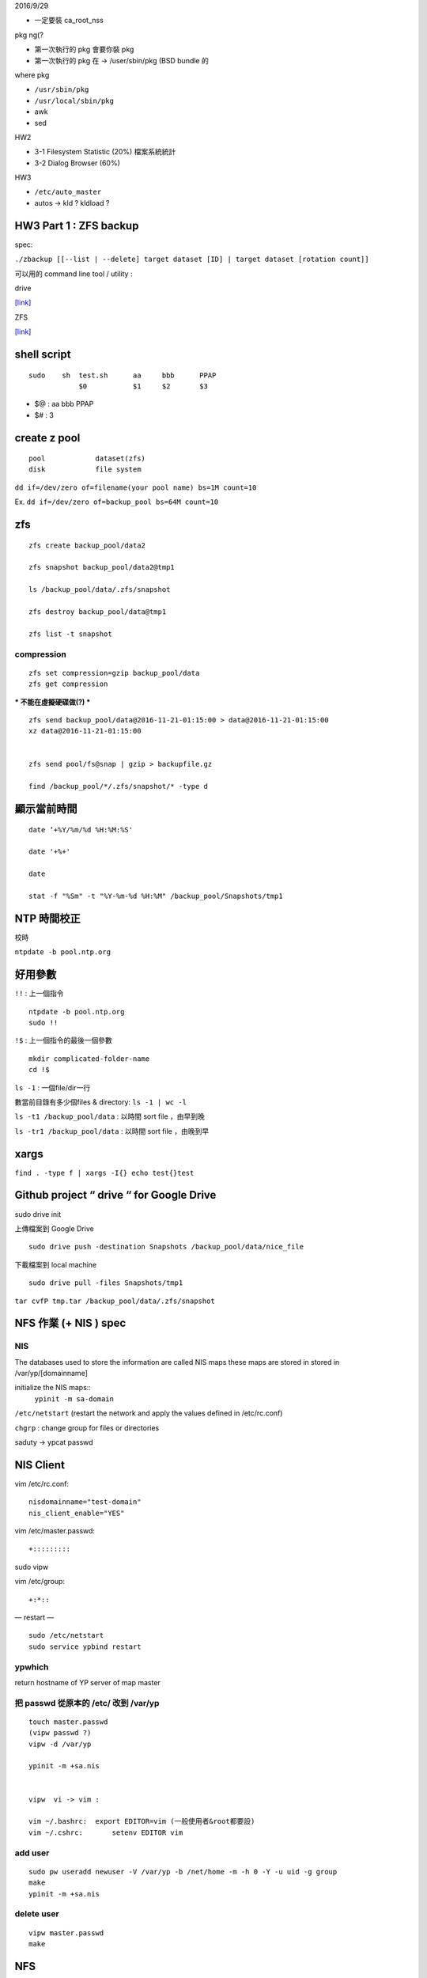 


2016/9/29

- 一定要裝 ca_root_nss

pkg ng(?

- 第一次執行的 pkg 會要你裝 pkg
- 第一次執行的 pkg 在 -> /user/sbin/pkg (BSD bundle 的


where pkg

- ``/usr/sbin/pkg``
- ``/usr/local/sbin/pkg``



- awk
- sed




HW2

- 3-1  Filesystem Statistic (20%) 檔案系統統計
- 3-2  Dialog Browser (60%)

HW3


- ``/etc/auto_master``
- autos -> kld ? kldload ?



=================================================
		HW3 Part 1 : ZFS backup
=================================================
spec:

``./zbackup [[--list | --delete] target dataset [ID] | target dataset [rotation count]]``




可以用的 command line tool / utility :

drive

`[link] <https://github.com/odeke-em/drive>`_


ZFS

`[link] <http://mutolisp.logdown.com/posts/247630-zfs-file-system-notes>`_






=======================
	shell script 
=======================
::

    sudo    sh  test.sh      aa     bbb      PPAP
                $0           $1     $2       $3


- $@ : aa bbb PPAP
- $# : 3




=========================
	create z pool
=========================

::

	pool		dataset(zfs)
	disk		file system


``dd if=/dev/zero of=filename(your pool name) bs=1M count=10``


Ex. ``dd if=/dev/zero of=backup_pool bs=64M count=10``





==========
   zfs
==========
::

    zfs create backup_pool/data2

    zfs snapshot backup_pool/data2@tmp1

    ls /backup_pool/data/.zfs/snapshot    

    zfs destroy backup_pool/data@tmp1

    zfs list -t snapshot



compression
-----------

::

    zfs set compression=gzip backup_pool/data
    zfs get compression




*** 不能在虛擬硬碟做(?) ***
::
    zfs send backup_pool/data@2016-11-21-01:15:00 > data@2016-11-21-01:15:00
    xz data@2016-11-21-01:15:00
    

    zfs send pool/fs@snap | gzip > backupfile.gz

    find /backup_pool/*/.zfs/snapshot/* -type d






====================
	顯示當前時間
====================
::

    date ‘+%Y/%m/%d %H:%M:%S'

    date '+%+'

    date

    stat -f "%Sm" -t "%Y-%m-%d %H:%M" /backup_pool/Snapshots/tmp1




======================
	NTP 時間校正
======================
校時

``ntpdate -b pool.ntp.org``




======================
	  好用參數
======================
``!!`` : 上一個指令

::

    ntpdate -b pool.ntp.org
    sudo !!


``!$`` : 上一個指令的最後一個參數

::

    mkdir complicated-folder-name
    cd !$


``ls -1`` : 一個file/dir一行

數當前目錄有多少個files & directory: ``ls -1 | wc -l``

``ls -t1 /backup_pool/data`` : 以時間 sort file ，由早到晚 

``ls -tr1 /backup_pool/data`` : 以時間 sort file ，由晚到早 




================
	xargs
================

``find . -type f | xargs -I{} echo test{}test``





====================================================
	Github project “ drive “ for Google Drive
====================================================
sudo drive init

上傳檔案到 Google Drive ::

    sudo drive push -destination Snapshots /backup_pool/data/nice_file

下載檔案到 local machine ::

    sudo drive pull -files Snapshots/tmp1









``tar cvfP tmp.tar /backup_pool/data/.zfs/snapshot``





========================================
		NFS 作業 (+ NIS )  spec
========================================



NIS
---

The databases used to store the information are called NIS maps
these maps are stored in stored in /var/yp/[domainname]


initialize the NIS maps::
	``ypinit -m sa-domain``


``/etc/netstart``
(restart the network and apply the values defined in /etc/rc.conf)

``chgrp`` : change group for files or directories

saduty -> ypcat passwd




=====================
	NIS Client	
=====================

vim /etc/rc.conf::

	nisdomainname="test-domain"
	nis_client_enable="YES"


vim /etc/master.passwd::

	+:::::::::

sudo vipw


vim /etc/group::

	+:*::



— restart —
::

    sudo /etc/netstart
    sudo service ypbind restart


ypwhich
-------

return hostname of YP server of map master




把 passwd 從原本的 /etc/ 改到 /var/yp
-----------------------------------


::

    touch master.passwd
    (vipw passwd ?)
    vipw -d /var/yp 

    ypinit -m +sa.nis


    vipw  vi -> vim :

    vim ~/.bashrc:  export EDITOR=vim (一般使用者&root都要設)
    vim ~/.cshrc:	setenv EDITOR vim





add user
--------

::

    sudo pw useradd newuser -V /var/yp -b /net/home -m -h 0 -Y -u uid -g group
    make
    ypinit -m +sa.nis



delete user
-----------
::

    vipw master.passwd
    make




=================================
			NFS				
=================================




mount
-----


Mac mount USB::

    /dev/disk1s1 on /Volumes Transcend

    [ client ]	mount	[ server ]
    /net/home				/net/home
    (mount point)



    /etc/fstab
    /etc/exports


    server : showmount -a  
    //查詢 NFS Server 分享什麼資源
    //-a List all mount points in the  form:host:dirpath. 
    # 誰連我的資料夾


    client : showmount -e sahome 
    # 列出有哪些資料夾是從sahome mount 起來的


    ps ax | grep mountd //確認 mountd 是否執行


    [Server]

    service nfsd start —> mounts also starts automatically
    service nfsd status


常用指令::

    df
    df -h




=====================
	改sudoers
=====================

``sudo -l``  : 看 sudo 規則
``su -`` saadmin 換user

visudo 在 ``/usr/local/etc/sudoers``

sudo visudo::

	#include /net/admin/sudoers

/net/admin/sudoers::	

	Cmnd_Alias    SU = /usr/bin/su
	Cmnd_Alias    REBOOT = /sbin/halt, /sbin/reboot,\
					   /sbin/poweroff
	Cmnd_Alias    SHELLS = /bin/*sh
	%sysadm ALL = ALL, !SU, !SHELLS, !REBOOT






====================
	限制連線
====================


vim /etc/hosts.allow		#看哪一個host 可以連這台機器

vim /etc/ssh/sshd_config		#看哪一個user可以連這台機器::

    AllowGroups     sysadm	


service sshd restart	 	#重開daemon








======================
	更改檔案權限
======================

通常
- file	644
- dir	755


::

    d      rwx         r-x         r-x
           owner       group       other


::

        file            director
    -------------------------------------
    r:	read            ls
    w:	write           create file/dir
    x:	execute         cd


::

    chown -R sauser:nctucs sauser       #change owner
    chgrp                               #change group













